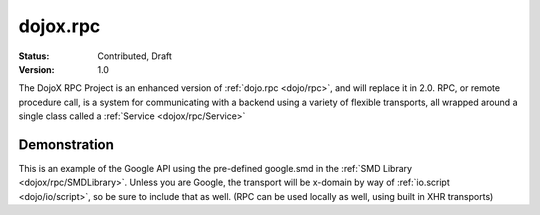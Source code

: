 .. _dojox/rpc:

dojox.rpc
=========

:Status: Contributed, Draft
:Version: 1.0

The DojoX RPC Project is an enhanced version of :ref:`dojo.rpc <dojo/rpc>`, and will replace it in 2.0. RPC, or remote procedure call, is a system for communicating with a backend using a variety of flexible transports, all wrapped around a single class called a :ref:`Service <dojox/rpc/Service>`

Demonstration
-------------

This is an example of the Google API using the pre-defined google.smd in the :ref:`SMD Library <dojox/rpc/SMDLibrary>`. Unless you are Google, the transport will be x-domain by way of :ref:`io.script <dojo/io/script>`, so be sure to include that as well. (RPC can be used locally as well, using built in XHR transports) 

.. cv-compound::

  .. cv:: html

    <div id="loader"></div>
    <div id="json-rpc-container">
	<h2><a href="http://google.com"><img class="logo" src="http://www.google.com/logos/Logo_40wht.gif" alt="Google" /></a> Ajax API SMD</h2>
	<input id="test" name="test" type="text" size="30" value="The Dojo Toolkit"/><br>
	<select id="searchType">
		<option value="webSearch">web</option>
		<option value="localSearch">local</option>
		<option value="videoSearch">videos</option>
		<option value="blogSearch">blog</option>
		<option value="newsSearch">news</option>
		<option value="bookSearch">books</option>
		<option value="imageSearch">images</option>
	</select> &nbsp; 
	<button id="doit" type="submit" value="search">Search</button>

	<div id="current">
		<h3>Results:</h3>
		<ul id="top-results"></ul>
	</div>

	<div id="past">
		<h3>Old Searches:</h3>
		<ul id="archive"></ul>
	</div>	
    </div>

  .. cv:: javascript

    <script type="text/javascript">
    dojo.require("dojox.rpc.Service");
    dojo.require("dojo.io.script");

    var google, tehLoader = null;
    dojo.addOnLoad(function(){
        // define the service:
        google = new dojox.rpc.Service(dojo.moduleUrl("dojox.rpc","SMDLibrary/google.smd")); 
        // quick/easy loading indicator:
        tehLoader = dojo.hitch(dojo,"style","loader","visibility");

        dojo.query("#doit").onclick(function(e){

            tehLoader("visible");
            
            // move old results into the 'archive'
            dojo.query("li","top-results").forEach(function(item){
                dojo.byId("archive").appendChild(item);
            });

            // run the search
            var searchType = dojo.byId("searchType").value || "webSearch";
            google[searchType]({ q: dojo.byId("test").value })
                .addCallback(function(returned){
                    // create an <li> for each data part:
                    dojo.forEach(returned.responseData.results,function(item){
                        var li = dojo.doc.createElement('li');
                        li.innerHTML = "<a target='_new' hr"+"ef='"+ 
                            (item.unescapedUrl || item.url) +"'>" + item.title + 
                            "</a><br />" + "<span class='summary'>" + 
                            (item.content || item.streetAddress || "unknown") + 
                            "</span>"
                        ; 
                        dojo.byId("top-results").appendChild(li);
                    });
                    tehLoader("hidden");
                })
                .addErrback(function(err){
                    console.warn('ooops', err);
                    tehLoader("hidden");
                });
        });

    });
    </script>

